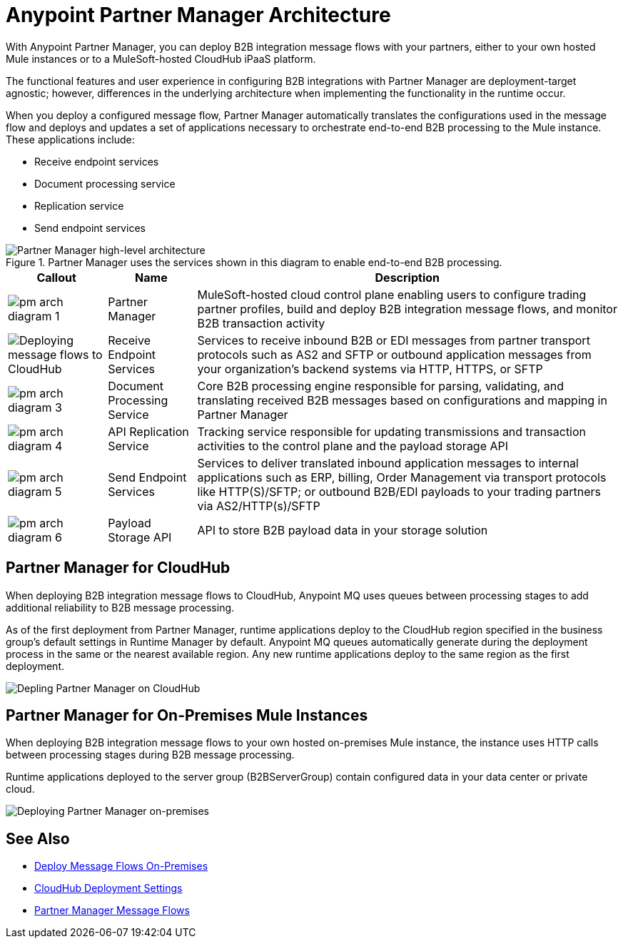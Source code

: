 = Anypoint Partner Manager Architecture

With Anypoint Partner Manager, you can deploy B2B integration message flows with your partners, either to your own hosted Mule instances or to a MuleSoft-hosted CloudHub iPaaS platform.

The functional features and user experience in configuring B2B integrations with Partner Manager are deployment-target agnostic; however, differences in the underlying architecture when implementing the functionality in the runtime occur.

When you deploy a configured message flow, Partner Manager automatically translates the configurations used in the message flow and deploys and updates a set of applications necessary to orchestrate end-to-end B2B processing to the Mule instance. These applications include:

* Receive endpoint services
* Document processing service
* Replication service
* Send endpoint services

.Partner Manager uses the services shown in this diagram to enable end-to-end B2B processing.
image::pm-high-level-arch.png[Partner Manager high-level architecture]

[%header%autowidth.spread]
|===
|Callout |Name |Description
|image:pm-arch-diagram-1.png[]
|Partner Manager
|MuleSoft-hosted cloud control plane enabling users to configure trading partner profiles, build and deploy B2B integration message flows, and monitor B2B transaction activity

|image:pm-arch-diagram-2.png[Deploying message flows to CloudHub]
|Receive Endpoint Services
|Services to receive inbound B2B or EDI messages from partner transport protocols such as AS2 and SFTP or outbound application messages from your organization’s backend systems via HTTP, HTTPS, or SFTP

|image:pm-arch-diagram-3.png[]
|Document Processing Service
|Core B2B processing engine responsible for parsing, validating, and translating received B2B messages based on configurations and mapping in Partner Manager

|image:pm-arch-diagram-4.png[]
|API Replication Service
|Tracking service responsible for updating transmissions and transaction activities to the control plane and the payload storage API

|image:pm-arch-diagram-5.png[]
|Send Endpoint Services
|Services to deliver translated inbound application messages to internal applications such as ERP, billing, Order Management via transport protocols like HTTP(S)/SFTP; or outbound B2B/EDI payloads to your trading partners via AS2/HTTP(s)/SFTP

|image:pm-arch-diagram-6.png[]
|Payload Storage API
|API to store B2B payload data in your storage solution
|===

== Partner Manager for CloudHub

When deploying B2B integration message flows to CloudHub, Anypoint MQ uses queues between processing stages to add additional reliability to B2B message processing.

As of the first deployment from Partner Manager, runtime applications deploy to the CloudHub region specified in the business group’s default settings in Runtime Manager by default. Anypoint MQ queues automatically generate during the deployment process in the same or the nearest available region. Any new runtime applications deploy to the same region as the first deployment.

image::partner-manager-cloud-deployment.png[Depling Partner Manager on CloudHub]

== Partner Manager for On-Premises Mule Instances

When deploying B2B integration message flows to your own hosted on-premises Mule instance, the instance uses HTTP calls between processing stages during B2B message processing.

Runtime applications deployed to the server group (B2BServerGroup) contain configured data in your data center or private cloud.

image::pm-onprem-deployment.png[Deploying Partner Manager on-premises]

== See Also
* xref:deploy-onpremise.adoc[Deploy Message Flows On-Premises]
* xref:cloudhub-deploy-options.adoc[CloudHub Deployment Settings]
* xref:message-flows.adoc[Partner Manager Message Flows]
